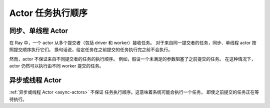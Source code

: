 .. _actor-task-order:

Actor 任务执行顺序
==========================

同步、单线程 Actor
----------------------------------
在 Ray 中，一个 actor 从多个提交者（包括 driver 和 worker）接收任务。
对于来自同一提交者的任务，同步、单线程 actor 按照提交顺序执行它们。
换句话说，给定任务在之前提交的任务执行完之前不会执行。

.. tab-set::

    .. tab-item:: Python

        .. testcode::

            import ray

            @ray.remote
            class Counter:
                def __init__(self):
                    self.value = 0

                def add(self, addition):
                    self.value += addition
                    return self.value

            counter = Counter.remote()

            # For tasks from the same submitter,
            # they are executed according to submission order.
            value0 = counter.add.remote(1)
            value1 = counter.add.remote(2)

            # Output: 1. The first submitted task is executed first.
            print(ray.get(value0))
            # Output: 3. The later submitted task is executed later.
            print(ray.get(value1))

        .. testoutput::

            1
            3


然而，actor 不保证来自不同提交者的任务的执行顺序。
例如，假设一个未满足的参数阻塞了之前提交的任务。
在这种情况下，actor 仍然可以执行由不同 worker 提交的任务。

.. tab-set::

    .. tab-item:: Python

        .. testcode::

            import time
            import ray

            @ray.remote
            class Counter:
                def __init__(self):
                    self.value = 0

                def add(self, addition):
                    self.value += addition
                    return self.value

            counter = Counter.remote()

            # Submit task from a worker
            @ray.remote
            def submitter(value):
                return ray.get(counter.add.remote(value))

            # Simulate delayed result resolution.
            @ray.remote
            def delayed_resolution(value):
                time.sleep(5)
                return value

            # Submit tasks from different workers, with
            # the first submitted task waiting for
            # dependency resolution.
            value0 = submitter.remote(delayed_resolution.remote(1))
            value1 = submitter.remote(2)

            # Output: 3. The first submitted task is executed later.
            print(ray.get(value0))
            # Output: 2. The later submitted task is executed first.
            print(ray.get(value1))

        .. testoutput::

            3
            2


异步或线程 Actor
------------------------------
:ref:`异步或线程 Actor <async-actors>` 不保证
任务执行顺序。这意味着系统可能会执行一个任务，
即使之前提交的任务正在等待执行。

.. tab-set::

    .. tab-item:: Python

        .. testcode::

            import time
            import ray

            @ray.remote
            class AsyncCounter:
                def __init__(self):
                    self.value = 0

                async def add(self, addition):
                    self.value += addition
                    return self.value

            counter = AsyncCounter.remote()

            # Simulate delayed result resolution.
            @ray.remote
            def delayed_resolution(value):
                time.sleep(5)
                return value

            # Submit tasks from the driver, with
            # the first submitted task waiting for
            # dependency resolution.
            value0 = counter.add.remote(delayed_resolution.remote(1))
            value1 = counter.add.remote(2)

            # Output: 3. The first submitted task is executed later.
            print(ray.get(value0))
            # Output: 2. The later submitted task is executed first.
            print(ray.get(value1))

        .. testoutput::

            3
            2
